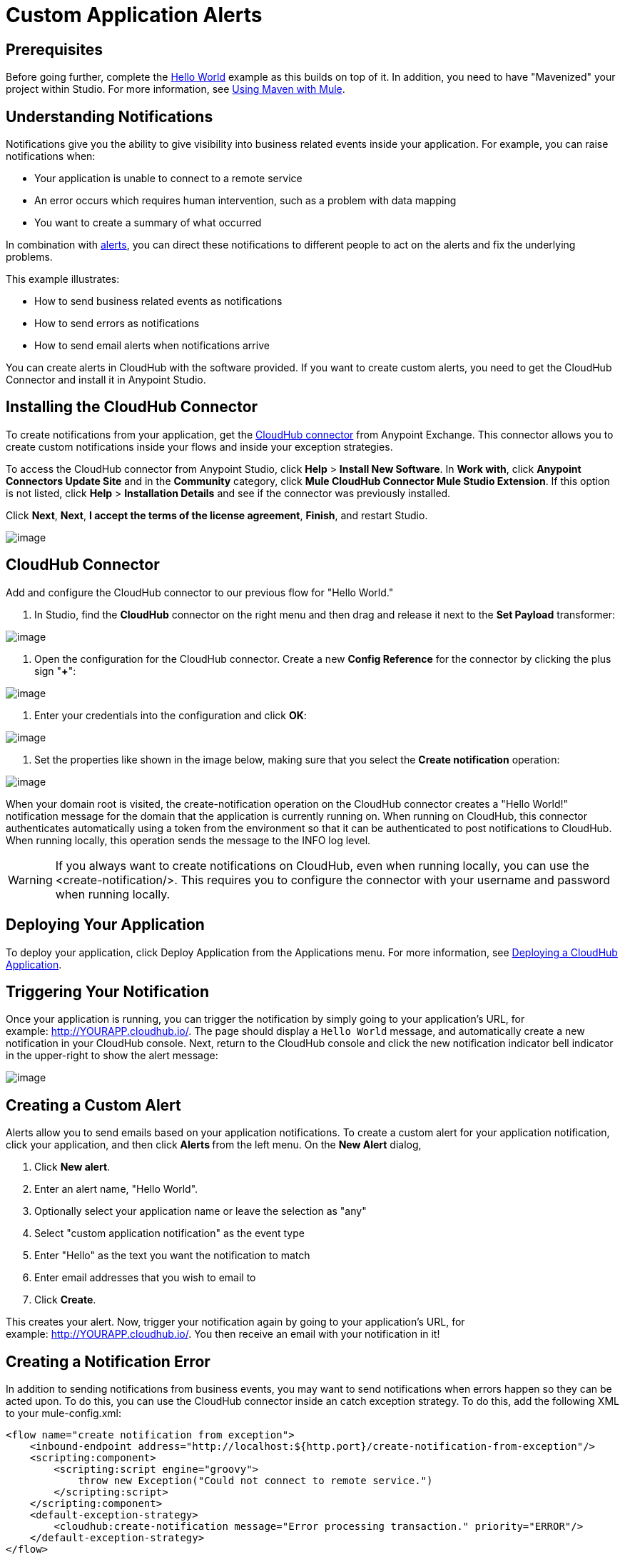 = Custom Application Alerts

== Prerequisites

Before going further, complete the link:/docs/display/current/Hello+World+on+CloudHub[Hello World] example as this builds on top of it. In addition, you need to have "Mavenized" your project within Studio. For more information, see link:/docs/display/current/Using+Maven+with+Mule[Using Maven with Mule].

== Understanding Notifications

Notifications give you the ability to give visibility into business related events inside your application. For example, you can raise notifications when:

* Your application is unable to connect to a remote service
* An error occurs which requires human intervention, such as a problem with data mapping
* You want to create a summary of what occurred

In combination with link:/docs/display/current/Alerts+and+Notifications[alerts], you can direct these notifications to different people to act on the alerts and fix the underlying problems.

This example illustrates:

* How to send business related events as notifications
* How to send errors as notifications
* How to send email alerts when notifications arrive

You can create alerts in CloudHub with the software provided. If you want to create custom alerts, you need to get the CloudHub Connector and install it in Anypoint Studio.

== Installing the CloudHub Connector

To create notifications from your application, get the https://www.mulesoft.com/exchange#!/cloudhub-integration-connector[CloudHub connector] from Anypoint Exchange. This connector allows you to create custom notifications inside your flows and inside your exception strategies.

To access the CloudHub connector from Anypoint Studio, click *Help* > *Install New Software*. In *Work with*, click *Anypoint Connectors Update Site* and in the *Community* category, click *Mule CloudHub Connector Mule Studio Extension*. If this option is not listed, click *Help* > *Installation Details* and see if the connector was previously installed.

Click *Next*, *Next*, *I accept the terms of the license agreement*, *Finish*, and restart Studio.

image:/docs/download/attachments/130253034/CloudHubConnector.png?version=1&modificationDate=1433521619763[image]

== CloudHub Connector

Add and configure the CloudHub connector to our previous flow for "Hello World."

. In Studio, find the *CloudHub* connector on the right menu and then drag and release it next to the *Set Payload* transformer: 

image:/docs/download/attachments/130253034/CHBasicFlow.png?version=1&modificationDate=1433521619728[image]

. Open the configuration for the CloudHub connector. Create a new *Config Reference* for the connector by clicking the plus sign "*+*":

image:/docs/download/attachments/130253034/CHConnectorProperties.png?version=1&modificationDate=1433521619745[image]

. Enter your credentials into the configuration and click *OK*:

image:/docs/download/attachments/130253034/CHConfigCreds.png?version=1&modificationDate=1433521619734[image]

. Set the properties like shown in the image below, making sure that you select the *Create notification* operation:

image:/docs/download/attachments/130253034/CHConnectorSettings.png?version=1&modificationDate=1433521619757[image]

When your domain root is visited, the create-notification operation on the CloudHub connector creates a "Hello World!" notification message for the domain that the application is currently running on. When running on CloudHub, this connector authenticates automatically using a token from the environment so that it can be authenticated to post notifications to CloudHub. When running locally, this operation sends the message to the INFO log level.

[WARNING]
If you always want to create notifications on CloudHub, even when running locally, you can use the <create-notification/>. This requires you to configure the connector with your username and password when running locally.

== Deploying Your Application

To deploy your application, click Deploy Application from the Applications menu. For more information, see link:/docs/display/current/Deploying+a+CloudHub+Application[Deploying a CloudHub Application].

== Triggering Your Notification

Once your application is running, you can trigger the notification by simply going to your application's URL, for example: http://YOURAPP.cloudhub.io/hello-notification[http://YOURAPP.cloudhub.io/]. The page should display a `Hello World` message, and automatically create a new notification in your CloudHub console. Next, return to the CloudHub console and click the new notification indicator bell indicator in the upper-right to show the alert message:

image:/docs/download/thumbnails/130253034/image2014-10-24+17-41-16.png?version=1&modificationDate=1433887600808[image]

== Creating a Custom Alert

Alerts allow you to send emails based on your application notifications. To create a custom alert for your application notification, click your application, and then click **Alerts **from the left menu. On the *New Alert* dialog, 

. Click *New alert*. 
. Enter an alert name, "Hello World".
. Optionally select your application name or leave the selection as "any"
. Select "custom application notification" as the event type
. Enter "Hello" as the text you want the notification to match
. Enter email addresses that you wish to email to
. Click *Create*. 

This creates your alert. Now, trigger your notification again by going to your application's URL, for example: http://YOURAPP.cloudhub.io/hello-notification[http://YOURAPP.cloudhub.io/]. You then receive an email with your notification in it!

== Creating a Notification Error

In addition to sending notifications from business events, you may want to send notifications when errors happen so they can be acted upon. To do this, you can use the CloudHub connector inside an catch exception strategy. To do this, add the following XML to your mule-config.xml:

[source]
----
<flow name="create notification from exception">
    <inbound-endpoint address="http://localhost:${http.port}/create-notification-from-exception"/>
    <scripting:component>
        <scripting:script engine="groovy">
            throw new Exception("Could not connect to remote service.")
        </scripting:script>
    </scripting:component>
    <default-exception-strategy>
        <cloudhub:create-notification message="Error processing transaction." priority="ERROR"/>
    </default-exception-strategy>
</flow>
----

This flow throws an exception and create a notification from that exception with the message "Error processing transaction." The exception stack trace for the flow is attached to the message. This can optionally be turned off using the attachStacktrace attribute.

As before, link:#CustomApplicationAlerts-buildanddeploy[build and deploy your application], and then go to the URL: http://YOURAPP.cloudhub.io/create-notification-from-exception. Then return to the CloudHub console, and a notification pop-up appears in the top-right. Click the notifications link and the notification with the stack trace appears in the notifications list.

image:/docs/download/attachments/130253034/notifications+-+exception.png?version=1&modificationDate=1433521619814[image]

To view the whole stack trace and details, click "More..." and the whole message appears in a pop-up window:

image:/docs/download/attachments/130253034/notifications+-+stack+trace.png?version=1&modificationDate=1433521619829[image]
